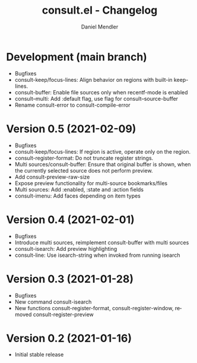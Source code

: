 #+title: consult.el - Changelog
#+author: Daniel Mendler
#+language: en

* Development (main branch)

- Bugfixes
- consult-keep/focus-lines: Align behavior on regions with built-in keep-lines.
- consult-buffer: Enable file sources only when recentf-mode is enabled
- consult--multi: Add :default flag, use flag for consult--source-buffer
- Rename consult-error to consult-compile-error

* Version 0.5 (2021-02-09)

- Bugfixes
- consult-keep/focus-lines: If region is active, operate only on the region.
- consult-register-format: Do not truncate register strings.
- Multi sources/consult-buffer: Ensure that original buffer is
  shown, when the currently selected source does not perform preview.
- Add consult-preview-raw-size
- Expose preview functionality for multi-source bookmarks/files
- Multi sources: Add :enabled, :state and :action fields
- consult-imenu: Add faces depending on item types

* Version 0.4 (2021-02-01)

- Bugfixes
- Introduce multi sources, reimplement consult-buffer with multi sources
- consult-isearch: Add preview highlighting
- consult-line: Use isearch-string when invoked from running isearch

* Version 0.3 (2021-01-28)

- Bugfixes
- New command consult-isearch
- New functions consult-register-format, consult-register-window,
  removed consult-register-preview

* Version 0.2 (2021-01-16)

- Initial stable release
